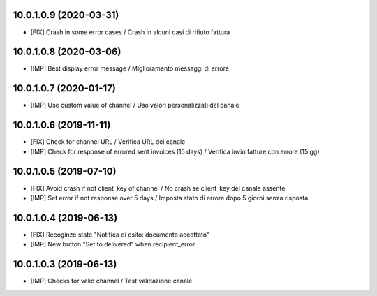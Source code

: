 10.0.1.0.9 (2020-03-31)
~~~~~~~~~~~~~~~~~~~~~~~

* [FIX] Crash in some error cases / Crash in alcuni casi di rifiuto fattura


10.0.1.0.8 (2020-03-06)
~~~~~~~~~~~~~~~~~~~~~~~

* [IMP] Best display error message / Miglioramento messaggi di errore


10.0.1.0.7 (2020-01-17)
~~~~~~~~~~~~~~~~~~~~~~~

* [IMP] Use custom value of channel / Uso valori personalizzati del canale


10.0.1.0.6 (2019-11-11)
~~~~~~~~~~~~~~~~~~~~~~~

* [FIX] Check for channel URL / Verifica URL del canale
* [IMP] Check for response of errored sent invoices (15 days) / Verifica invio fatture con errore (15 gg)


10.0.1.0.5 (2019-07-10)
~~~~~~~~~~~~~~~~~~~~~~~

* [FIX] Avoid crash if not client_key of channel / No crash se client_key del canale assente
* [IMP] Set error if not response over 5 days / Imposta stato di errore dopo 5 giorni senza risposta


10.0.1.0.4 (2019-06-13)
~~~~~~~~~~~~~~~~~~~~~~~

* [FIX] Recoginze state "Notifica di esito: documento accettato"
* [IMP] New button "Set to delivered" when recipient_error


10.0.1.0.3 (2019-06-13)
~~~~~~~~~~~~~~~~~~~~~~~

* [IMP] Checks for valid channel / Test validazione canale
